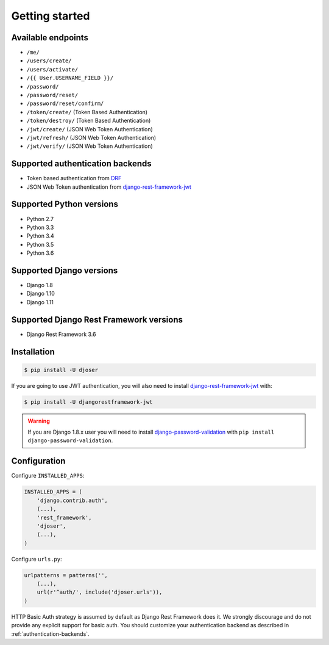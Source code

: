 Getting started
===============

Available endpoints
-------------------

* ``/me/``
* ``/users/create/``
* ``/users/activate/``
* ``/{{ User.USERNAME_FIELD }}/``
* ``/password/``
* ``/password/reset/``
* ``/password/reset/confirm/``
* ``/token/create/`` (Token Based Authentication)
* ``/token/destroy/`` (Token Based Authentication)
* ``/jwt/create/`` (JSON Web Token Authentication)
* ``/jwt/refresh/`` (JSON Web Token Authentication)
* ``/jwt/verify/`` (JSON Web Token Authentication)

Supported authentication backends
---------------------------------

* Token based authentication from `DRF <http://www.django-rest-framework.org/api-guide/authentication#tokenauthentication>`_
* JSON Web Token authentication from `django-rest-framework-jwt <https://github.com/GetBlimp/django-rest-framework-jwt>`_

Supported Python versions
-------------------------

* Python 2.7
* Python 3.3
* Python 3.4
* Python 3.5
* Python 3.6

Supported Django versions
-------------------------

* Django 1.8
* Django 1.10
* Django 1.11

Supported Django Rest Framework versions
----------------------------------------

* Django Rest Framework 3.6

Installation
------------

.. code-block:: bash

    $ pip install -U djoser

If you are going to use JWT authentication, you will also need to install
`django-rest-framework-jwt <https://github.com/GetBlimp/django-rest-framework-jwt>`_
with:

.. code-block:: bash

    $ pip install -U djangorestframework-jwt

.. warning::

    If you are Django 1.8.x user you will need to install
    `django-password-validation <https://github.com/orcasgit/django-password-validation/>`_
    with ``pip install django-password-validation``.

Configuration
-------------

Configure ``INSTALLED_APPS``:

.. code-block:: python

    INSTALLED_APPS = (
        'django.contrib.auth',
        (...),
        'rest_framework',
        'djoser',
        (...),
    )

Configure ``urls.py``:

.. code-block:: python

    urlpatterns = patterns('',
        (...),
        url(r'^auth/', include('djoser.urls')),
    )

HTTP Basic Auth strategy is assumed by default as Django Rest Framework does it.
We strongly discourage and do not provide any explicit support for basic auth.
You should customize your authentication backend as described in
:ref:`authentication-backends`.
